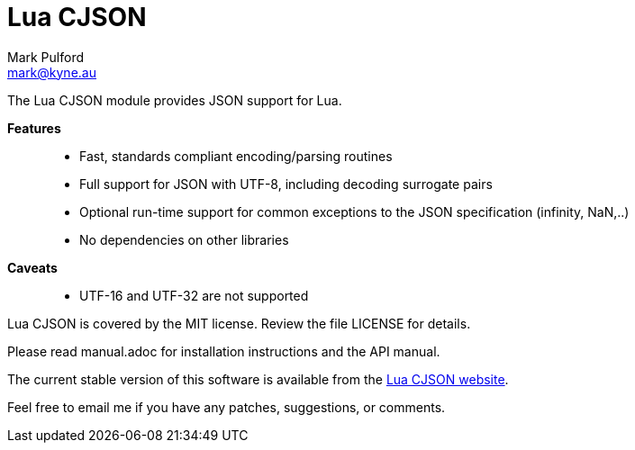 = Lua CJSON =
Mark Pulford <mark@kyne.au>

The Lua CJSON module provides JSON support for Lua.

*Features*::
- Fast, standards compliant encoding/parsing routines
- Full support for JSON with UTF-8, including decoding surrogate pairs
- Optional run-time support for common exceptions to the JSON
  specification (infinity, NaN,..)
- No dependencies on other libraries

*Caveats*::
- UTF-16 and UTF-32 are not supported

Lua CJSON is covered by the MIT license. Review the file +LICENSE+ for
details.

Please read +manual.adoc+ for installation instructions and the API
manual.

The current stable version of this software is available from the
http://www.kyne.au/%7Emark/software/lua-cjson.php[Lua CJSON website].

Feel free to email me if you have any patches, suggestions, or comments.

// vi:ft=asciidoc tw=72:
